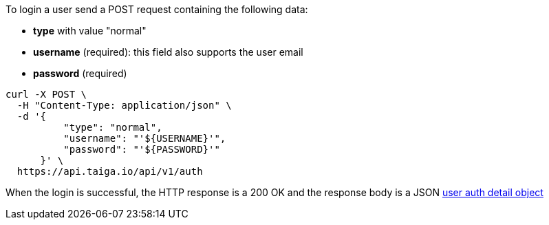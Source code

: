 To login a user send a POST request containing the following data:

- *type* with value "normal"
- *username* (required): this field also supports the user email
- *password* (required)

[source,bash]
----
curl -X POST \
  -H "Content-Type: application/json" \
  -d '{
          "type": "normal",
          "username": "'${USERNAME}'",
          "password": "'${PASSWORD}'"
      }' \
  https://api.taiga.io/api/v1/auth
----

When the login is successful, the HTTP response is a 200 OK and the response body is a JSON link:#object-auth-user-detail[user auth detail object]
